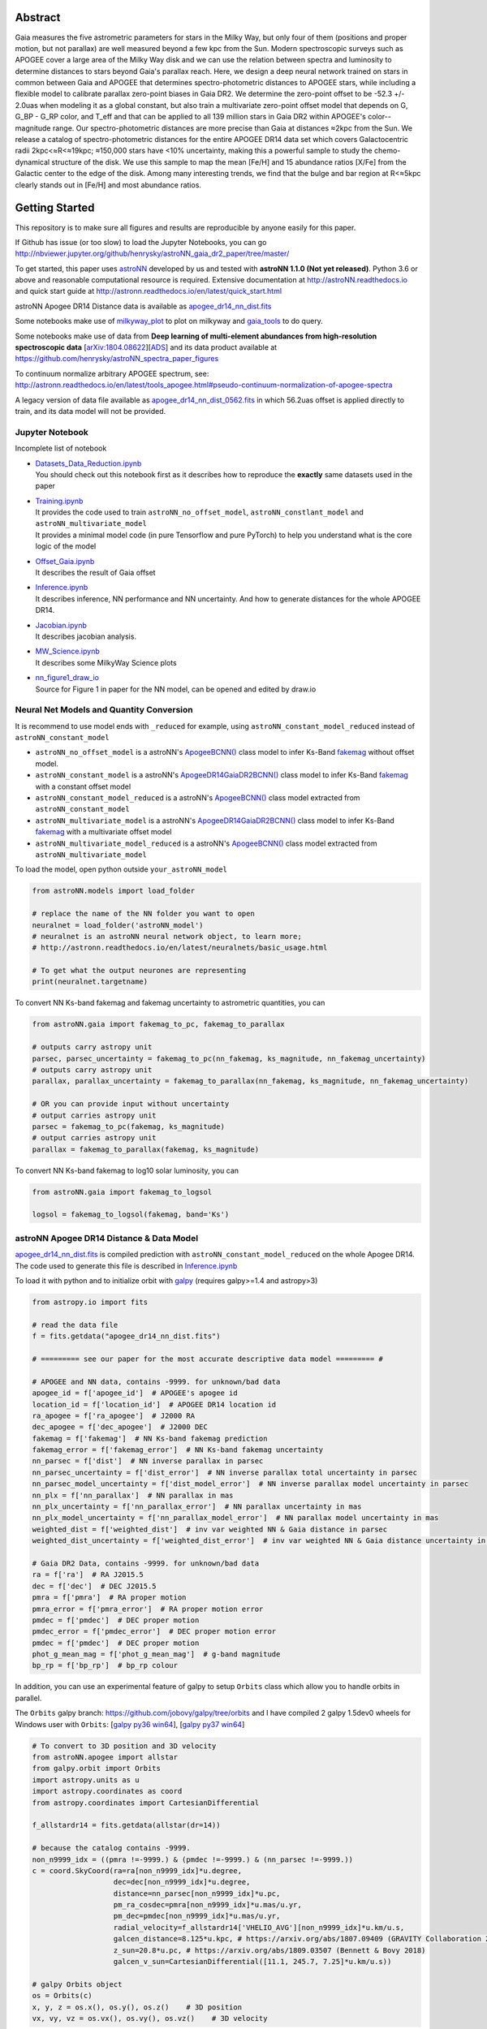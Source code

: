 
Abstract
===========

Gaia measures the five astrometric parameters for stars in the Milky Way, but only four of them (positions and proper
motion, but not parallax) are well measured beyond a few kpc from the Sun. Modern spectroscopic surveys such as APOGEE
cover a large area of the Milky Way disk and we can use the relation between spectra and luminosity to determine distances
to stars beyond Gaia's parallax reach. Here, we design a deep neural network trained on stars in common between Gaia
and APOGEE that determines spectro-photometric distances to APOGEE stars, while including a flexible model to calibrate
parallax zero-point biases in Gaia DR2. We determine the zero-point offset to be -52.3 +/- 2.0uas when modeling
it as a global constant, but also train a multivariate zero-point offset model that depends on G, G_BP - G_RP color,
and T_eff and that can be applied to all 139 million stars in Gaia DR2 within APOGEE's color--magnitude range.
Our spectro-photometric distances are more precise than Gaia at distances ≈2kpc from the Sun.
We release a catalog of spectro-photometric distances for the entire APOGEE DR14 data set which covers Galactocentric radii
2kpc<≈R<≈19kpc; ≈150,000 stars have <10% uncertainty, making this a
powerful sample to study the chemo-dynamical structure of the disk. We use this sample to map the mean [Fe/H] and 15
abundance ratios [X/Fe] from the Galactic center to the edge of the disk. Among many interesting trends, we find that
the bulge and bar region at R<≈5kpc clearly stands out in [Fe/H] and most abundance ratios.

Getting Started
=================

This repository is to make sure all figures and results are reproducible by anyone easily for this paper.

If Github has issue (or too slow) to load the Jupyter Notebooks, you can go
http://nbviewer.jupyter.org/github/henrysky/astroNN_gaia_dr2_paper/tree/master/

To get started, this paper uses `astroNN`_ developed by us and tested with **astroNN 1.1.0 (Not yet released)**.
Python 3.6 or above and reasonable computational resource is required.
Extensive documentation at http://astroNN.readthedocs.io and quick start guide at
http://astronn.readthedocs.io/en/latest/quick_start.html

astroNN Apogee DR14 Distance data is available as `apogee_dr14_nn_dist.fits`_

Some notebooks make use of `milkyway_plot`_ to plot on milkyway and `gaia_tools`_ to do query.

Some notebooks make use of data from
**Deep learning of multi-element abundances from high-resolution spectroscopic data** [`arXiv:1804.08622`_][`ADS`_] and its \
data product available at https://github.com/henrysky/astroNN_spectra_paper_figures

.. _arXiv:1804.08622: https://arxiv.org/abs/1808.04428
.. _ADS: https://ui.adsabs.harvard.edu/#abs/2019MNRAS.483.3255L/

.. _astroNN: https://github.com/henrysky/astroNN
.. _milkyway_plot: https://github.com/henrysky/milkyway_plot
.. _gaia_tools: https://github.com/jobovy/gaia_tools

To continuum normalize arbitrary APOGEE spectrum, see:
http://astronn.readthedocs.io/en/latest/tools_apogee.html#pseudo-continuum-normalization-of-apogee-spectra

A legacy version of data file available as `apogee_dr14_nn_dist_0562.fits`_ in which 56.2uas offset is applied directly to train,
and its data model will not be provided.

Jupyter Notebook
------------------

Incomplete list of notebook

-   | `Datasets_Data_Reduction.ipynb`_
    | You should check out this notebook first as it describes how to reproduce the **exactly** same datasets used in the paper
-   | `Training.ipynb`_
    | It provides the code used to train ``astroNN_no_offset_model``, ``astroNN_constlant_model`` and ``astroNN_multivariate_model``
    | It provides a minimal model code (in pure Tensorflow and pure PyTorch) to help you understand what is the core logic of the model
-   | `Offset_Gaia.ipynb`_
    | It describes the result of Gaia offset
-   | `Inference.ipynb`_
    | It describes inference, NN performance and NN uncertainty. And how to generate distances for the whole APOGEE DR14.
-   | `Jacobian.ipynb`_
    | It describes jacobian analysis.
-   | `MW_Science.ipynb`_
    | It describes some MilkyWay Science plots
-   | `nn_figure1_draw_io`_
    | Source for Figure 1 in paper for the NN model, can be opened and edited by draw.io

.. _Datasets_Data_Reduction.ipynb: Datasets_Data_Reduction.ipynb
.. _Training.ipynb: Training.ipynb
.. _Offset_Gaia.ipynb: Offset_Gaia.ipynb
.. _Inference.ipynb: Inference.ipynb
.. _Jacobian.ipynb: Jacobian.ipynb
.. _MW_Science.ipynb: MW_Science.ipynb
.. _nn_figure1_draw_io: https://github.com/henrysky/astroNN_gaia_dr2_paper/raw/master/nn_figure1_draw_io

Neural Net Models and Quantity Conversion
-----------------------------------------------

It is recommend to use model ends with ``_reduced`` for example, using ``astroNN_constant_model_reduced`` instead of ``astroNN_constant_model``

- ``astroNN_no_offset_model`` is a astroNN's `ApogeeBCNN()`_ class model to infer Ks-Band `fakemag`_ without offset model.

- ``astroNN_constant_model`` is a astroNN's `ApogeeDR14GaiaDR2BCNN()`_ class model to infer Ks-Band `fakemag`_ with a constant offset model

- ``astroNN_constant_model_reduced`` is a astroNN's `ApogeeBCNN()`_ class model extracted from ``astroNN_constant_model``

- ``astroNN_multivariate_model`` is a astroNN's `ApogeeDR14GaiaDR2BCNN()`_ class model to infer Ks-Band `fakemag`_ with a multivariate offset model

- ``astroNN_multivariate_model_reduced`` is a astroNN's `ApogeeBCNN()`_ class model extracted from ``astroNN_multivariate_model``

.. _ApogeeBCNN(): http://astronn.readthedocs.io/en/latest/neuralnets/apogee_bcnn.html
.. _ApogeeDR14GaiaDR2BCNN(): https://astronn.readthedocs.io/en/latest/neuralnets/apogeedr14_gaiadr2_bcnn.html
.. _fakemag: https://astronn.readthedocs.io/en/latest/tools_gaia.html#fakemag-dummy-scale

To load the model, open python outside ``your_astroNN_model``

.. code-block:: python

    from astroNN.models import load_folder

    # replace the name of the NN folder you want to open
    neuralnet = load_folder('astroNN_model')
    # neuralnet is an astroNN neural network object, to learn more;
    # http://astronn.readthedocs.io/en/latest/neuralnets/basic_usage.html

    # To get what the output neurones are representing
    print(neuralnet.targetname)

To convert NN Ks-band fakemag and fakemag uncertainty to astrometric quantities, you can

.. code-block:: python

    from astroNN.gaia import fakemag_to_pc, fakemag_to_parallax

    # outputs carry astropy unit
    parsec, parsec_uncertainty = fakemag_to_pc(nn_fakemag, ks_magnitude, nn_fakemag_uncertainty)
    # outputs carry astropy unit
    parallax, parallax_uncertainty = fakemag_to_parallax(nn_fakemag, ks_magnitude, nn_fakemag_uncertainty)

    # OR you can provide input without uncertainty
    # output carries astropy unit
    parsec = fakemag_to_pc(fakemag, ks_magnitude)
    # output carries astropy unit
    parallax = fakemag_to_parallax(fakemag, ks_magnitude)

To convert NN Ks-band fakemag to log10 solar luminosity, you can

.. code-block:: python

    from astroNN.gaia import fakemag_to_logsol

    logsol = fakemag_to_logsol(fakemag, band='Ks')

astroNN Apogee DR14 Distance & Data Model
-------------------------------------------

`apogee_dr14_nn_dist.fits`_ is compiled prediction with ``astroNN_constant_model_reduced`` on the whole Apogee DR14.
The code used to generate this file is described in `Inference.ipynb`_

.. _apogee_dr14_nn_dist.fits: https://github.com/henrysky/astroNN_gaia_dr2_paper/raw/master/apogee_dr14_nn_dist.fits
.. _apogee_dr14_nn_dist_0562.fits: https://github.com/henrysky/astroNN_gaia_dr2_paper/raw/master/apogee_dr14_nn_dist_0562.fits

To load it with python and to initialize orbit with `galpy`_ (requires galpy>=1.4 and astropy>3)

.. _galpy: https://github.com/jobovy/galpy

.. code-block:: python

    from astropy.io import fits

    # read the data file
    f = fits.getdata("apogee_dr14_nn_dist.fits")

    # ========= see our paper for the most accurate descriptive data model ========= #

    # APOGEE and NN data, contains -9999. for unknown/bad data
    apogee_id = f['apogee_id']  # APOGEE's apogee id
    location_id = f['location_id']  # APOGEE DR14 location id
    ra_apogee = f['ra_apogee']  # J2000 RA
    dec_apogee = f['dec_apogee']  # J2000 DEC
    fakemag = f['fakemag']  # NN Ks-band fakemag prediction
    fakemag_error = f['fakemag_error']  # NN Ks-band fakemag uncertainty
    nn_parsec = f['dist']  # NN inverse parallax in parsec
    nn_parsec_uncertainty = f['dist_error']  # NN inverse parallax total uncertainty in parsec
    nn_parsec_model_uncertainty = f['dist_model_error']  # NN inverse parallax model uncertainty in parsec
    nn_plx = f['nn_parallax']  # NN parallax in mas
    nn_plx_uncertainty = f['nn_parallax_error']  # NN parallax uncertainty in mas
    nn_plx_model_uncertainty = f['nn_parallax_model_error']  # NN parallax model uncertainty in mas
    weighted_dist = f['weighted_dist']  # inv var weighted NN & Gaia distance in parsec
    weighted_dist_uncertainty = f['weighted_dist_error']  # inv var weighted NN & Gaia distance uncertainty in parsec

    # Gaia DR2 Data, contains -9999. for unknown/bad data
    ra = f['ra']  # RA J2015.5
    dec = f['dec']  # DEC J2015.5
    pmra = f['pmra']  # RA proper motion
    pmra_error = f['pmra_error']  # RA proper motion error
    pmdec = f['pmdec']  # DEC proper motion
    pmdec_error = f['pmdec_error']  # DEC proper motion error
    pmdec = f['pmdec']  # DEC proper motion
    phot_g_mean_mag = f['phot_g_mean_mag']  # g-band magnitude
    bp_rp = f['bp_rp']  # bp_rp colour


In addition, you can use an experimental feature of galpy to setup ``Orbits`` class which allow you to handle orbits in parallel.

The ``Orbits`` galpy branch: https://github.com/jobovy/galpy/tree/orbits and I have compiled 2 galpy 1.5dev0 wheels for Windows user with ``Orbits``: [`galpy py36 win64`_], [`galpy py37 win64`_]

.. _galpy py36 win64: https://drive.google.com/open?id=1U7mM1gy9QMC3sQB65KjMFQUBl_ioyRN0
.. _galpy py37 win64: https://drive.google.com/open?id=1i16d6k2SxWHN8mbfyrl0aTf81UQRxAno


.. code-block:: python

    # To convert to 3D position and 3D velocity
    from astroNN.apogee import allstar
    from galpy.orbit import Orbits
    import astropy.units as u
    import astropy.coordinates as coord
    from astropy.coordinates import CartesianDifferential

    f_allstardr14 = fits.getdata(allstar(dr=14))

    # because the catalog contains -9999.
    non_n9999_idx = ((pmra !=-9999.) & (pmdec !=-9999.) & (nn_parsec !=-9999.))
    c = coord.SkyCoord(ra=ra[non_n9999_idx]*u.degree,
                       dec=dec[non_n9999_idx]*u.degree,
                       distance=nn_parsec[non_n9999_idx]*u.pc,
                       pm_ra_cosdec=pmra[non_n9999_idx]*u.mas/u.yr,
                       pm_dec=pmdec[non_n9999_idx]*u.mas/u.yr,
                       radial_velocity=f_allstardr14['VHELIO_AVG'][non_n9999_idx]*u.km/u.s,
                       galcen_distance=8.125*u.kpc, # https://arxiv.org/abs/1807.09409 (GRAVITY Collaboration 2018)
                       z_sun=20.8*u.pc, # https://arxiv.org/abs/1809.03507 (Bennett & Bovy 2018)
                       galcen_v_sun=CartesianDifferential([11.1, 245.7, 7.25]*u.km/u.s))

    # galpy Orbits object
    os = Orbits(c)
    x, y, z = os.x(), os.y(), os.z()    # 3D position
    vx, vy, vz = os.vx(), os.vy(), os.vz()    # 3D velocity

Using Neural Net on arbitrary APOGEE spectra
-----------------------------------------------

To do inference on an arbitrary APOGEE spectrum to get distance,

1. Open python under the repository folder but outside the neural net folder
2. Copy and paste the following code to do inference with neural net in this paper on ``2M19060637+4717296``

.. code-block:: python

    from astropy.io import fits
    from astroNN.apogee import visit_spectra, apogee_continuum
    from astroNN.gaia import extinction_correction, fakemag_to_pc
    from astroNN.models import load_folder

    # arbitrary spectrum
    f = fits.open(visit_spectra(dr=14, apogee='2M19060637+4717296'))
    spectrum = f[1].data
    spectrum_err = f[2].data
    spectrum_bitmask = f[3].data

    # using default continuum and bitmask values to continuum normalize
    norm_spec, norm_spec_err = apogee_continuum(spectrum, spectrum_err,
                                                bitmask=spectrum_bitmask, dr=14)

    # load neural net, it is recommend to use model ends with _reduced
    # for example, using astroNN_constant_model_reduced instead of astroNN_constant_model
    neuralnet = load_folder('astroNN_constant_model_reduced')

    # inference, if there are multiple visits, then you should use the globally
    # weighted combined spectra (i.e. the second row)
    pred, pred_err = neuralnet.test(norm_spec)

    # correct for extinction
    K = extinction_correction(f[0].header['K'], f[0].header['AKTARG'])

    # convert prediction in fakemag to distance
    pc, pc_error = fakemag_to_pc(pred[:, 0], K, pred_err['total'][:, 0])
    print(f"Distance: {pc} +/- {pc_error}")

Authors
=========
-  | **Henry Leung** - henrysky_
   | Student, Department of Astronomy and Astrophysics, University of Toronto
   | Contact Henry: henrysky.leung [at] mail.utoronto.ca

-  | **Jo Bovy** - jobovy_
   | Professor, Department of Astronomy and Astrophysics, University of Toronto

.. _henrysky: https://github.com/henrysky
.. _jobovy: https://github.com/jobovy

License
---------
This project is licensed under the MIT License - see the `LICENSE`_ file for details

.. _LICENSE: LICENSE
